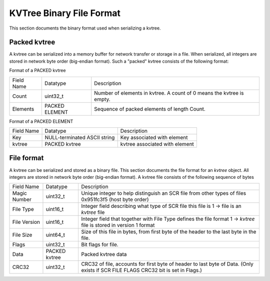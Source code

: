 KVTree Binary File Format
+++++++++++++++++++++++++


This section documents the binary format used when serializing a kvtree.

Packed kvtree
-------------

A kvtree can be serialized into a memory buffer for network transfer or
storage in a file. When serialized, all integers are stored in network
byte order (big-endian format). Such a "packed" kvtree consists of the
following format:

Format of a PACKED kvtree

==========   ==========     ===============================================
Field Name   Datatype       Description
----------   ----------     -----------------------------------------------
Count        uint32_t       Number of elements in kvtree. A count of 0 means the kvtree is empty.
Elements     PACKED         Sequence of packed elements of length Count.
             ELEMENT
==========   ==========     ===============================================

Format of a PACKED ELEMENT

==========   ============================   ===============================
Field Name   Datatype                       Description
----------   ----------------------------   -------------------------------
Key          NULL-terminated ASCII string   Key associated with element
kvtree         PACKED kvtree                    kvtree associated with element
==========   ============================   ===============================

File format
-----------

A kvtree can be serialized and stored as a binary file. This section
documents the file format for an `kvtree` object. All integers are
stored in network byte order (big-endian format). A kvtree file consists
of the following sequence of bytes

============== ============== ============================================================
Field Name     Datatype       Description
-------------- -------------- ------------------------------------------------------------
Magic Number   uint32_t       Unique integer to help distinguish an SCR file from other types of files 0x951fc3f5 (host byte order)
File Type      uint16_t       Integer field describing what type of SCR file this file is 1 -> file is an `kvtree` file
File Version   uint16_t       Integer field that together with File Type defines the file format 1 -> `kvtree` file is stored in version 1 format
File Size      uint64_t       Size of this file in bytes, from first byte of the header to the last byte in the file.
Flags          uint32_t       Bit flags for file.
Data           PACKED kvtree  Packed kvtree data
CRC32          uint32_t       CRC32 of file, accounts for first byte of header to last byte of Data.  (Only exists if SCR FILE FLAGS CRC32 bit is set in Flags.)
============== ============== ============================================================
